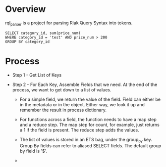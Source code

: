 * Overview

  rql_parser is a project for parsing Riak Query Syntax into tokens.

  : SELECT category_id, sum(price_num)
  : WHERE category_id = 'test' AND price_num > 200
  : GROUP BY category_id

* Process

  + Step 1 - Get List of Keys
  + Step 2 - For Each Key, Assemble Fields that we need. 
    At the end of the process, we want to get down to a list of values. 

    + For a simple field, we return the value of the field. Field can
      either be in the metadata or in the object. Either way, we look
      it up and remember the result in process dictionary.

    + For functions across a field, the function needs to have a map
      step and a reduce step. The map step for count, for example,
      just returns a 1 if the field is present. The reduce step adds
      the values.

    + The list of values is stored in an ETS bag, under the group_by
      key. Group By fields can refer to aliased SELECT fields. The
      default group by field is '$'.

    + 

